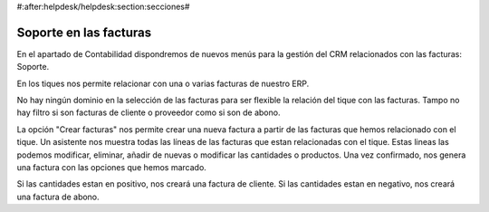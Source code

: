 #:after:helpdesk/helpdesk:section:secciones#

Soporte en las facturas
-----------------------

En el apartado de Contabilidad dispondremos de nuevos menús para la gestión
del CRM relacionados con las facturas: Soporte.

En los tiques nos permite relacionar con una o varias facturas de nuestro ERP.

No hay ningún dominio en la selección de las facturas para ser flexible la relación
del tique con las facturas. Tampo no hay filtro si son facturas de cliente o
proveedor como si son de abono.

La opción "Crear facturas" nos permite crear una nueva factura a partir de las facturas
que hemos relacionado con el tique. Un asistente nos muestra todas las líneas de las
facturas que estan relacionadas con el tique. Estas lineas las podemos modificar, eliminar,
añadir de nuevas o modificar las cantidades o productos. Una vez confirmado, nos genera
una factura con las opciones que hemos marcado.

Si las cantidades estan en positivo, nos creará una factura de cliente. Si las cantidades
estan en negativo, nos creará una factura de abono.
